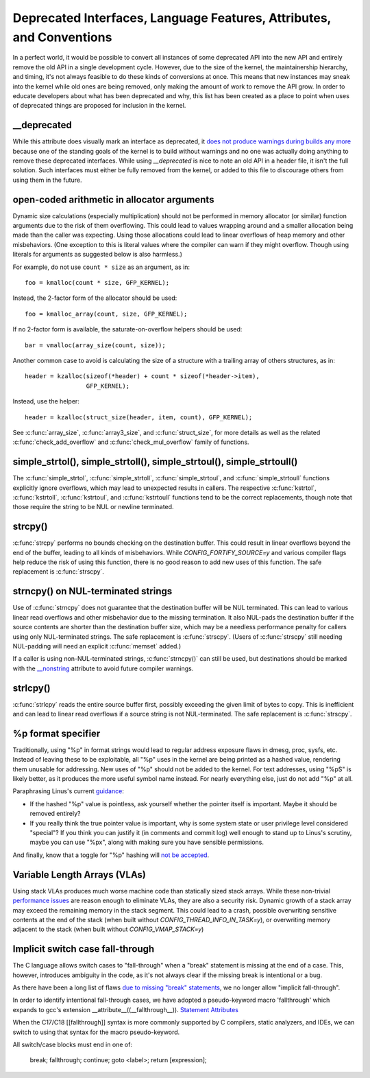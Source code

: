 .. SPDX-License-Identifier: GPL-2.0

.. _deprecated:

=====================================================================
Deprecated Interfaces, Language Features, Attributes, and Conventions
=====================================================================

In a perfect world, it would be possible to convert all instances of
some deprecated API into the new API and entirely remove the old API in
a single development cycle. However, due to the size of the kernel, the
maintainership hierarchy, and timing, it's not always feasible to do these
kinds of conversions at once. This means that new instances may sneak into
the kernel while old ones are being removed, only making the amount of
work to remove the API grow. In order to educate developers about what
has been deprecated and why, this list has been created as a place to
point when uses of deprecated things are proposed for inclusion in the
kernel.

__deprecated
------------
While this attribute does visually mark an interface as deprecated,
it `does not produce warnings during builds any more
<https://git.kernel.org/linus/771c035372a036f83353eef46dbb829780330234>`_
because one of the standing goals of the kernel is to build without
warnings and no one was actually doing anything to remove these deprecated
interfaces. While using `__deprecated` is nice to note an old API in
a header file, it isn't the full solution. Such interfaces must either
be fully removed from the kernel, or added to this file to discourage
others from using them in the future.

open-coded arithmetic in allocator arguments
--------------------------------------------
Dynamic size calculations (especially multiplication) should not be
performed in memory allocator (or similar) function arguments due to the
risk of them overflowing. This could lead to values wrapping around and a
smaller allocation being made than the caller was expecting. Using those
allocations could lead to linear overflows of heap memory and other
misbehaviors. (One exception to this is literal values where the compiler
can warn if they might overflow. Though using literals for arguments as
suggested below is also harmless.)

For example, do not use ``count * size`` as an argument, as in::

	foo = kmalloc(count * size, GFP_KERNEL);

Instead, the 2-factor form of the allocator should be used::

	foo = kmalloc_array(count, size, GFP_KERNEL);

If no 2-factor form is available, the saturate-on-overflow helpers should
be used::

	bar = vmalloc(array_size(count, size));

Another common case to avoid is calculating the size of a structure with
a trailing array of others structures, as in::

	header = kzalloc(sizeof(*header) + count * sizeof(*header->item),
			 GFP_KERNEL);

Instead, use the helper::

	header = kzalloc(struct_size(header, item, count), GFP_KERNEL);

See :c:func:`array_size`, :c:func:`array3_size`, and :c:func:`struct_size`,
for more details as well as the related :c:func:`check_add_overflow` and
:c:func:`check_mul_overflow` family of functions.

simple_strtol(), simple_strtoll(), simple_strtoul(), simple_strtoull()
----------------------------------------------------------------------
The :c:func:`simple_strtol`, :c:func:`simple_strtoll`,
:c:func:`simple_strtoul`, and :c:func:`simple_strtoull` functions
explicitly ignore overflows, which may lead to unexpected results
in callers. The respective :c:func:`kstrtol`, :c:func:`kstrtoll`,
:c:func:`kstrtoul`, and :c:func:`kstrtoull` functions tend to be the
correct replacements, though note that those require the string to be
NUL or newline terminated.

strcpy()
--------
:c:func:`strcpy` performs no bounds checking on the destination
buffer. This could result in linear overflows beyond the
end of the buffer, leading to all kinds of misbehaviors. While
`CONFIG_FORTIFY_SOURCE=y` and various compiler flags help reduce the
risk of using this function, there is no good reason to add new uses of
this function. The safe replacement is :c:func:`strscpy`.

strncpy() on NUL-terminated strings
-----------------------------------
Use of :c:func:`strncpy` does not guarantee that the destination buffer
will be NUL terminated. This can lead to various linear read overflows
and other misbehavior due to the missing termination. It also NUL-pads the
destination buffer if the source contents are shorter than the destination
buffer size, which may be a needless performance penalty for callers using
only NUL-terminated strings. The safe replacement is :c:func:`strscpy`.
(Users of :c:func:`strscpy` still needing NUL-padding will need an
explicit :c:func:`memset` added.)

If a caller is using non-NUL-terminated strings, :c:func:`strncpy()` can
still be used, but destinations should be marked with the `__nonstring
<https://gcc.gnu.org/onlinedocs/gcc/Common-Variable-Attributes.html>`_
attribute to avoid future compiler warnings.

strlcpy()
---------
:c:func:`strlcpy` reads the entire source buffer first, possibly exceeding
the given limit of bytes to copy. This is inefficient and can lead to
linear read overflows if a source string is not NUL-terminated. The
safe replacement is :c:func:`strscpy`.

%p format specifier
-------------------
Traditionally, using "%p" in format strings would lead to regular address
exposure flaws in dmesg, proc, sysfs, etc. Instead of leaving these to
be exploitable, all "%p" uses in the kernel are being printed as a hashed
value, rendering them unusable for addressing. New uses of "%p" should not
be added to the kernel. For text addresses, using "%pS" is likely better,
as it produces the more useful symbol name instead. For nearly everything
else, just do not add "%p" at all.

Paraphrasing Linus's current `guidance <https://lore.kernel.org/lkml/CA+55aFwQEd_d40g4mUCSsVRZzrFPUJt74vc6PPpb675hYNXcKw@mail.gmail.com/>`_:

- If the hashed "%p" value is pointless, ask yourself whether the pointer
  itself is important. Maybe it should be removed entirely?
- If you really think the true pointer value is important, why is some
  system state or user privilege level considered "special"? If you think
  you can justify it (in comments and commit log) well enough to stand
  up to Linus's scrutiny, maybe you can use "%px", along with making sure
  you have sensible permissions.

And finally, know that a toggle for "%p" hashing will `not be accepted <https://lore.kernel.org/lkml/CA+55aFwieC1-nAs+NFq9RTwaR8ef9hWa4MjNBWL41F-8wM49eA@mail.gmail.com/>`_.

Variable Length Arrays (VLAs)
-----------------------------
Using stack VLAs produces much worse machine code than statically
sized stack arrays. While these non-trivial `performance issues
<https://git.kernel.org/linus/02361bc77888>`_ are reason enough to
eliminate VLAs, they are also a security risk. Dynamic growth of a stack
array may exceed the remaining memory in the stack segment. This could
lead to a crash, possible overwriting sensitive contents at the end of the
stack (when built without `CONFIG_THREAD_INFO_IN_TASK=y`), or overwriting
memory adjacent to the stack (when built without `CONFIG_VMAP_STACK=y`)

Implicit switch case fall-through
---------------------------------
The C language allows switch cases to "fall-through" when a "break" statement
is missing at the end of a case. This, however, introduces ambiguity in the
code, as it's not always clear if the missing break is intentional or a bug.

As there have been a long list of flaws `due to missing "break" statements
<https://cwe.mitre.org/data/definitions/484.html>`_, we no longer allow
"implicit fall-through".

In order to identify intentional fall-through cases, we have adopted a
pseudo-keyword macro 'fallthrough' which expands to gcc's extension
__attribute__((__fallthrough__)).  `Statement Attributes
<https://gcc.gnu.org/onlinedocs/gcc/Statement-Attributes.html>`_

When the C17/C18  [[fallthrough]] syntax is more commonly supported by
C compilers, static analyzers, and IDEs, we can switch to using that syntax
for the macro pseudo-keyword.

All switch/case blocks must end in one of:

	break;
	fallthrough;
	continue;
	goto <label>;
	return [expression];
